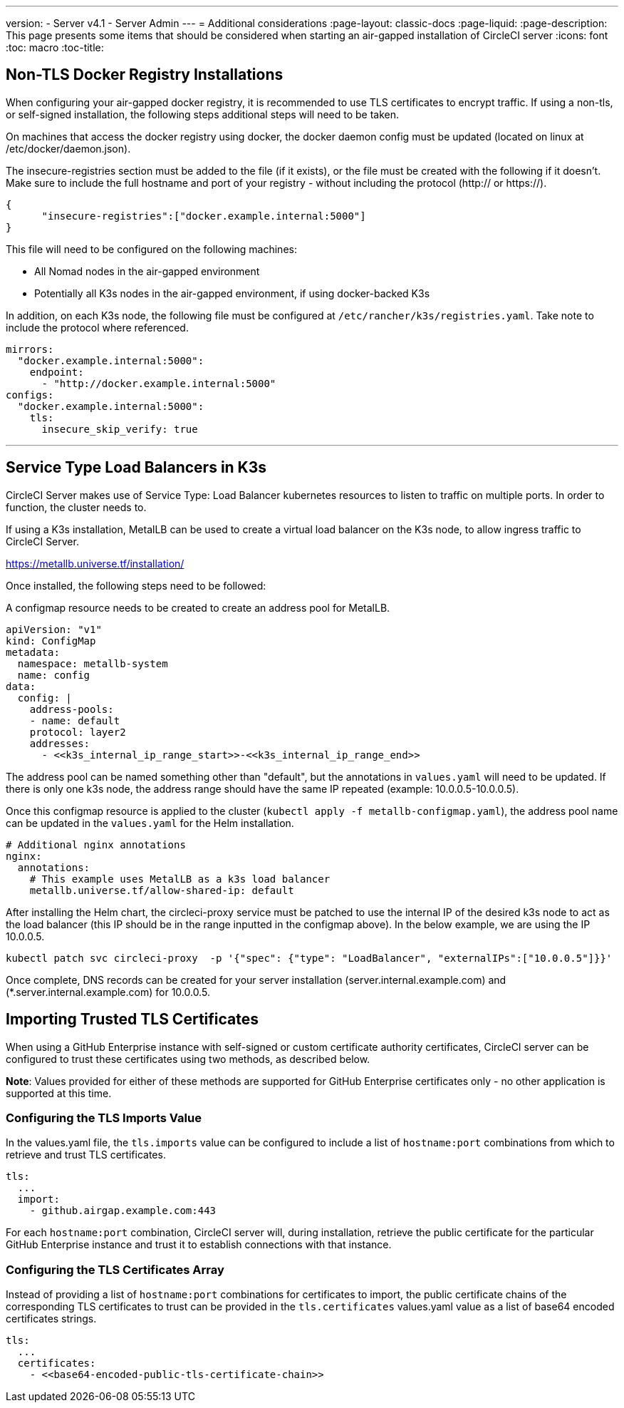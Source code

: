 ---
version:
- Server v4.1
- Server Admin
---
= Additional considerations
:page-layout: classic-docs
:page-liquid:
:page-description: This page presents some items that should be considered when starting an air-gapped installation of CircleCI server
:icons: font
:toc: macro
:toc-title:

[#non-tls-docker-registry-installations]
== Non-TLS Docker Registry Installations

When configuring your air-gapped docker registry, it is recommended to use TLS certificates to encrypt traffic. If using a non-tls, or self-signed installation, the following steps additional steps will need to be taken.

On machines that access the docker registry using docker, the docker daemon config must be updated (located on linux at /etc/docker/daemon.json).

The insecure-registries section must be added to the file (if it exists), or the file must be created with the following if it doesn't. Make sure to include the full hostname and port of your registry - without including the protocol (http:// or https://).

[source, json]
----
{
      "insecure-registries":["docker.example.internal:5000"]
}
----

This file will need to be configured on the following machines:

- All Nomad nodes in the air-gapped environment
- Potentially all K3s nodes in the air-gapped environment, if using docker-backed K3s

In addition, on each K3s node, the following file must be configured at `/etc/rancher/k3s/registries.yaml`. Take note to include the protocol where referenced.

[source, yaml]
----
mirrors:
  "docker.example.internal:5000":
    endpoint:
      - "http://docker.example.internal:5000"
configs:
  "docker.example.internal:5000":
    tls:
      insecure_skip_verify: true
----

---



[#service-type-load-balancers-k3s]
== Service Type Load Balancers in K3s

CircleCI Server makes use of Service Type: Load Balancer kubernetes resources to listen to traffic on multiple ports. In order to function, the cluster needs to.

If using a K3s installation, MetalLB can be used to create a virtual load balancer on the K3s node, to allow ingress traffic to CircleCI Server.

https://metallb.universe.tf/installation/

Once installed, the following steps need to be followed:

A configmap resource needs to be created to create an address pool for MetalLB.

[source, yaml]
----
apiVersion: "v1"
kind: ConfigMap
metadata:
  namespace: metallb-system
  name: config
data:
  config: |
    address-pools:
    - name: default
    protocol: layer2
    addresses:
      - <<k3s_internal_ip_range_start>>-<<k3s_internal_ip_range_end>>
----

The address pool can be named something other than "default", but the annotations in `values.yaml` will need to be updated. If there is only one k3s node, the address range should have the same IP repeated (example: 10.0.0.5-10.0.0.5).


Once this configmap resource is applied to the cluster (`kubectl apply -f metallb-configmap.yaml`), the address pool name can be updated in the `values.yaml` for the Helm installation.

[source, yaml]
----
# Additional nginx annotations
nginx:
  annotations:
    # This example uses MetalLB as a k3s load balancer
    metallb.universe.tf/allow-shared-ip: default
----

After installing the Helm chart, the circleci-proxy service must be patched to use the internal IP of the desired k3s node to act as the load balancer (this IP should be in the range inputted in the configmap above). In the below example, we are using the IP 10.0.0.5.

[source, bash]
----
kubectl patch svc circleci-proxy  -p '{"spec": {"type": "LoadBalancer", "externalIPs":["10.0.0.5"]}}'
----

Once complete, DNS records can be created for your server installation (server.internal.example.com) and (*.server.internal.example.com) for 10.0.0.5.

[#tls-importing]
== Importing Trusted TLS Certificates

When using a GitHub Enterprise instance with self-signed or custom certificate authority certificates, CircleCI server can be configured to trust these certificates using two methods, as described below.

*Note*: Values provided for either of these methods are supported for GitHub Enterprise certificates only - no other application is supported at this time.

=== Configuring the TLS Imports Value
In the values.yaml file, the `tls.imports` value can be configured to include a list of `hostname:port` combinations from which to retrieve and trust TLS certificates.

[source, yaml]
----
tls:
  ...
  import:
    - github.airgap.example.com:443
----

For each `hostname:port` combination, CircleCI server will, during installation, retrieve the public certificate for the particular GitHub Enterprise instance and trust it to establish connections with that instance.


=== Configuring the TLS Certificates Array
Instead of providing a list of `hostname:port` combinations for certificates to import, the public certificate chains of the corresponding TLS certificates to trust can be provided in the `tls.certificates` values.yaml value as a list of base64 encoded certificates strings.

[source, yaml]
----
tls:
  ...
  certificates:
    - <<base64-encoded-public-tls-certificate-chain>>
----
